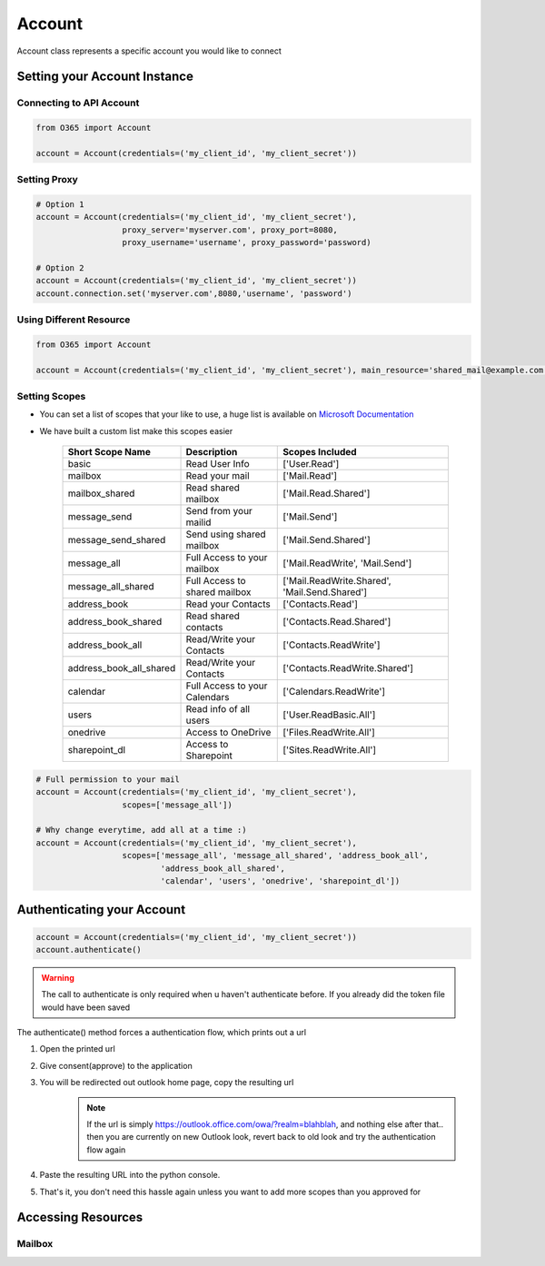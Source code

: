 Account
=======
Account class represents a specific account you would like to connect

Setting your Account Instance
^^^^^^^^^^^^^^^^^^^^^^^^^^^^^
Connecting to API Account
"""""""""""""""""""""""""
.. code-block:: python

    from O365 import Account

    account = Account(credentials=('my_client_id', 'my_client_secret'))

Setting Proxy
"""""""""""""
.. code-block:: python

    # Option 1
    account = Account(credentials=('my_client_id', 'my_client_secret'),
                      proxy_server='myserver.com', proxy_port=8080,
                      proxy_username='username', proxy_password='password)

    # Option 2
    account = Account(credentials=('my_client_id', 'my_client_secret'))
    account.connection.set('myserver.com',8080,'username', 'password')

Using Different Resource
""""""""""""""""""""""""
.. code-block:: python

    from O365 import Account

    account = Account(credentials=('my_client_id', 'my_client_secret'), main_resource='shared_mail@example.com')

Setting Scopes
""""""""""""""
- You can set a list of scopes that your like to use, a huge list is available on `Microsoft Documentation <https://developer.microsoft.com/en-us/graph/docs/concepts/permissions_reference>`_
- We have built a custom list make this scopes easier

    =========================      =================================      ==================================================
          Short Scope Name                   Description                                  Scopes Included
    =========================      =================================      ==================================================
    basic                                    Read User Info                                 ['User.Read']
    mailbox                                 Read your mail                                  ['Mail.Read']
    mailbox_shared                     Read shared mailbox                           ['Mail.Read.Shared']
    message_send                        Send from your mailid                        ['Mail.Send']
    message_send_shared               Send using shared mailbox                  ['Mail.Send.Shared']
    message_all                        Full Access to your mailbox               ['Mail.ReadWrite', 'Mail.Send']
    message_all_shared               Full Access to shared mailbox            ['Mail.ReadWrite.Shared', 'Mail.Send.Shared']
    address_book                        Read your Contacts                           ['Contacts.Read']
    address_book_shared               Read shared contacts                        ['Contacts.Read.Shared']
    address_book_all                  Read/Write your Contacts                  ['Contacts.ReadWrite']
    address_book_all_shared         Read/Write your Contacts                  ['Contacts.ReadWrite.Shared']
    calendar                          Full Access to your Calendars            ['Calendars.ReadWrite']
    users                                Read info of all users                     ['User.ReadBasic.All']
    onedrive                              Access to OneDrive                           ['Files.ReadWrite.All']
    sharepoint_dl                        Access to Sharepoint                        ['Sites.ReadWrite.All']
    =========================      =================================      ==================================================

.. code-block:: python

    # Full permission to your mail
    account = Account(credentials=('my_client_id', 'my_client_secret'),
                      scopes=['message_all'])

    # Why change everytime, add all at a time :)
    account = Account(credentials=('my_client_id', 'my_client_secret'),
                      scopes=['message_all', 'message_all_shared', 'address_book_all',
                              'address_book_all_shared',
                              'calendar', 'users', 'onedrive', 'sharepoint_dl'])


Authenticating your Account
^^^^^^^^^^^^^^^^^^^^^^^^^^^
.. code-block:: python

    account = Account(credentials=('my_client_id', 'my_client_secret'))
    account.authenticate()

.. warning:: The call to authenticate is only required when u haven't authenticate before. If you already did the token file would have been saved

The authenticate() method forces a authentication flow, which prints out a url

#. Open the printed url
#. Give consent(approve) to the application
#. You will be redirected out outlook home page, copy the resulting url
    .. note:: If the url is simply https://outlook.office.com/owa/?realm=blahblah, and nothing else after that.. then you are currently on new Outlook look, revert back to old look and try the authentication flow again
#. Paste the resulting URL into the python console.
#. That's it, you don't need this hassle again unless you want to add more scopes than you approved for

Accessing Resources
^^^^^^^^^^^^^^^^^^^
Mailbox
"""""""
